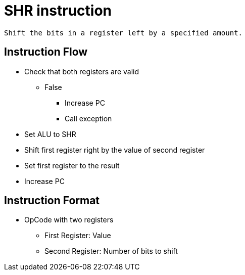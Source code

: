 SHR instruction
===============

	Shift the bits in a register left by a specified amount.
    
Instruction Flow
----------------
    * Check that both registers are valid
    ** False
    *** Increase PC
    *** Call exception
    * Set ALU to SHR
    * Shift first register right by the value of second register
    * Set first register to the result
    * Increase PC


Instruction Format
------------------
	* OpCode with two registers
	** First Register:     Value
	** Second Register:    Number of bits to shift
